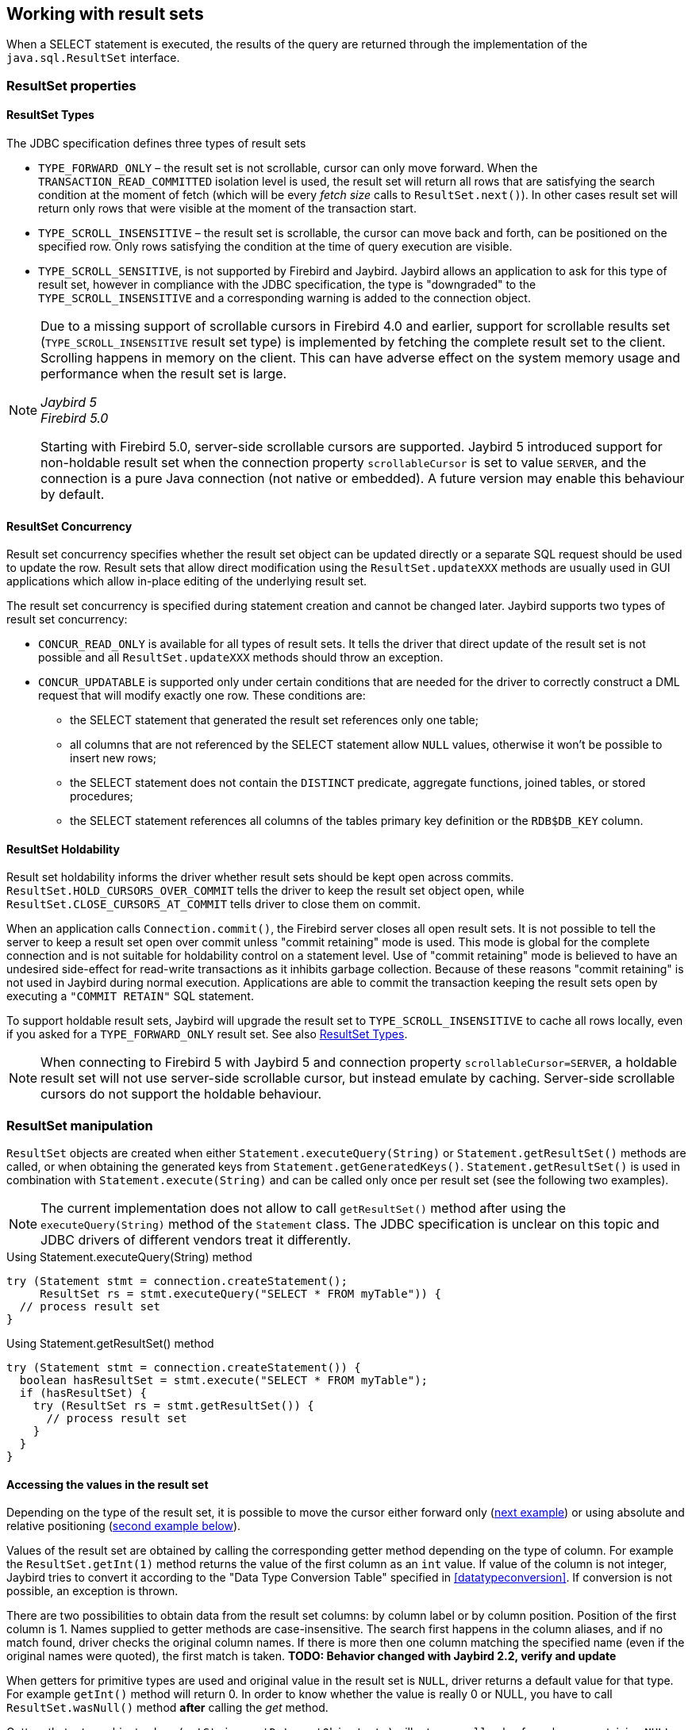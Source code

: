[[resultsets]]
== Working with result sets

When a SELECT statement is executed, the results of the query
are returned through the implementation of the `java.sql.ResultSet`
interface.

=== ResultSet properties

[[resultsets-types]]
==== ResultSet Types

The JDBC specification defines three types of result sets

* `TYPE_FORWARD_ONLY` – the result set is not scrollable, cursor can
only move forward. When the `TRANSACTION_READ_COMMITTED` isolation level
is used, the result set will return all rows that are satisfying the
search condition at the moment of fetch (which will be every _fetch size_ calls to
`ResultSet.next()`). In other
cases result set will return only rows that were visible at the moment
of the transaction start.
* `TYPE_SCROLL_INSENSITIVE` – the result set is scrollable, the cursor
can move back and forth, can be positioned on the specified row. Only
rows satisfying the condition at the time of query execution are
visible.
* `TYPE_SCROLL_SENSITIVE`, is not supported by Firebird and Jaybird.
Jaybird allows an application to ask for this type of result set, however
in compliance with the JDBC specification, the type is "downgraded" to the
`TYPE_SCROLL_INSENSITIVE` and a corresponding warning is added to the connection
object.

[NOTE]
====
Due to a missing support of scrollable cursors in Firebird 4.0 and earlier, support for scrollable results set (`TYPE_SCROLL_INSENSITIVE` result set type) is implemented by fetching the complete result set to the client.
Scrolling happens in memory on the client.
This can have adverse effect on the system memory usage and performance when the result set is large.

[.since]_Jaybird 5_ +
[.since]_Firebird 5.0_

Starting with Firebird 5.0, server-side scrollable cursors are supported.
Jaybird 5 introduced support for non-holdable result set when the connection property `scrollableCursor` is set to value `SERVER`, and the connection is a pure Java connection (not native or embedded).
A future version may enable this behaviour by default.
====

[[resultsets-concurrency]]
==== ResultSet Concurrency

Result set concurrency specifies whether the result set object can be
updated directly or a separate SQL request should be used to update the
row. Result sets that allow direct modification using the
`ResultSet.updateXXX` methods are usually used in GUI applications which
allow in-place editing of the underlying result set.

The result set concurrency is specified during statement creation
and cannot be changed later. Jaybird supports two types of result set
concurrency:

* `CONCUR_READ_ONLY` is available for all types of result sets. It tells
the driver that direct update of the result set is not possible and all
`ResultSet.updateXXX` methods should throw an exception.
* `CONCUR_UPDATABLE` is supported only under certain conditions that are
needed for the driver to correctly construct a DML request that will
modify exactly one row. These conditions are:
** the SELECT statement that generated the result set references only
one table;
** all columns that are not referenced by the SELECT statement allow
`NULL` values, otherwise it won't be possible to insert new rows;
** the SELECT statement does not contain the `DISTINCT` predicate, aggregate
functions, joined tables, or stored procedures;
** the SELECT statement references all columns of the tables primary
key definition or the `RDB$DB_KEY` column.

[[resultsets-holdability]]
==== ResultSet Holdability

Result set holdability informs the driver whether result sets should be kept
open across commits. `ResultSet.HOLD_CURSORS_OVER_COMMIT` tells the
driver to keep the result set object open, while
`ResultSet.CLOSE_CURSORS_AT_COMMIT` tells driver to close them on
commit.

When an application calls `Connection.commit()`, the Firebird server closes
all open result sets. It is not possible to tell the server to keep a
result set open over commit unless "commit retaining" mode is used. This
mode is global for the complete connection and is not suitable for
holdability control on a statement level. Use of "commit retaining" mode is believed
to have an undesired side-effect for read-write transactions as it
inhibits garbage collection. Because of these reasons "commit
retaining" is not used in Jaybird during normal execution. Applications
are able to commit the transaction keeping the result sets open by
executing a `"COMMIT RETAIN"` SQL statement.

To support holdable result sets, Jaybird will upgrade the result set to 
`TYPE_SCROLL_INSENSITIVE` to cache all rows locally, even if you asked for a `TYPE_FORWARD_ONLY` 
result set. See also <<resultsets-types>>.

[NOTE]
====
When connecting to Firebird 5 with Jaybird 5 and connection property `scrollableCursor=SERVER`, a holdable result set will not use server-side scrollable cursor, but instead emulate by caching.
Server-side scrollable cursors do not support the holdable behaviour.
====

=== ResultSet manipulation

`ResultSet` objects are created when either
`Statement.executeQuery(String)` or `Statement.getResultSet()` methods
are called, or when obtaining the generated keys from `Statement.getGeneratedKeys()`. `Statement.getResultSet()` is
used in combination with
`Statement.execute(String)` and can be called only once per
result set (see the following two examples).

[NOTE]
====
The current implementation does not allow to call `getResultSet()`
method after using the `executeQuery(String)` method of the `Statement`
class. The JDBC specification is unclear on this topic and JDBC
drivers of different vendors treat it differently.
====

[source,java]
.Using Statement.executeQuery(String) method
----
try (Statement stmt = connection.createStatement();
     ResultSet rs = stmt.executeQuery("SELECT * FROM myTable")) {
  // process result set
}
----

[source,java]
.Using Statement.getResultSet() method
----
try (Statement stmt = connection.createStatement()) {
  boolean hasResultSet = stmt.execute("SELECT * FROM myTable");
  if (hasResultSet) {
    try (ResultSet rs = stmt.getResultSet()) {
      // process result set
    }
  }
}
----

==== Accessing the values in the result set

Depending on the type of the result set, it is possible to move the cursor either forward only
(link:#using-forward-only[next example]) or using absolute and relative positioning
(link:#using-scrollable-updatable[second example below]).

Values of the result set are obtained by calling the corresponding
getter method depending on the type of column. For example the
`ResultSet.getInt(1)` method returns the value of the first column as an
`int` value. If value of the column is not integer, Jaybird tries to
convert it according to the "Data Type Conversion Table" specified in
<<datatypeconversion>>. If conversion is not possible, an exception is thrown.

There are two possibilities to obtain data from the result set columns:
by column label or by column position. Position of the first column is 1.
Names supplied to getter methods are case-insensitive. The search first
happens in the column aliases, and if no match found, driver checks the
original column names. If there is more then one column matching the
specified name (even if the original names were quoted), the first match
is taken. *TODO: Behavior changed with Jaybird 2.2, verify and update*

When getters for primitive types are used and original value in the
result set is `NULL`, driver returns a default value for that type. For
example `getInt()` method will return 0. In order to know whether the
value is really 0 or NULL, you have to call `ResultSet.wasNull()`
method *after* calling the _get_ method.

Getters that return object values (`getString`, `getDate`, `getObject`,
etc.) will return a `null` value for columns containing
`NULL`. Calling `wasNull` after object _get_ methods is possible but unnecessary.

[[using-forward-only]]
[source,java]
.Example of using forward-only result sets
----
try (Statement forwardStatement = connection.createStatement();
     ResultSet rs = forwardStatement.executeQuery(
         "SELECT id, name, price FROM myTable")) {
    
  while(rs.next()) {
    int id = rs.getInt(1);
    String name = rs.getString("name");
    double price = rs.getDouble(3);
  }
}
----

==== Updating records in the result set

Scrollable cursors are especially useful when result of some query is
displayed by the application which also allows the user to directly edit
the data and post the changes to the database.

[[using-scrollable-updatable]]
[source,java]
.Example of using scrollable and updatable result sets
----
Statement scrollStatement = connection.createStatement(
    ResultSet.TYPE_SCROLL_INSENSITIVE,
    ResultSet.CONCUR_UPDATABLE);
    
ResultSet rs = scrollStatement.executeQuery(
    "SELECT id, name, price FROM myTable");
    
rs.absolute(1);                  // move to the first row 
rs.updateString(2, anotherName); // update the name
rs.updateRow();                  // post changes to the db

rs.moveToInsertRow();
rs.updateInt(1, newId);
rs.updateString(2, newName);
rs.updateDouble(3, newPrice);
rs.insertRow();
rs.moveToCurrentRow();

rs.relative(-2);
----

The code example above shows how to update first row, insert new one and
after that move two records backwards.

An application can also update the current row using so called
"positioned updates" on named cursors. This technique can be used only
with forward-only cursors, since application can update only the row to
which the server-side cursor points to. In case of scrollable cursors
the complete result set is fetched to the client and then the
server-side cursor is closed. link:#using-positioned-updates[The example below] shows how to use
positioned updates.

First, the application has to specify the name of the cursor and the list of the columns that will
be updated before the query is executed. This name is later used in the `UPDATE` statement as
shown in the example.

[[using-positioned-updates]]
[source,java]
.Example of using the positioned updates
----
connections.setAutoCommit(false);
try (Statement selectStmt = connection.createStatement();
     Statement updateStmt = connection.createStatement()) {
  selectStmt.setCursorName("someCursor");

  try (ResultSet rs = selectStmt.executeQuery(
           "SELECT id, name, price FROM myTable " +
           "FOR UPDATE OF myColumn")) {

    while(rs.next()) {
      ...
      if (someCondition) {
        updateStmt.executeUpdate("UPDATE myTable " +
            "SET myColumn = myColumn + 1 " +
            "WHERE CURRENT OF " + rs.getCursorName());
      }
    }
  }
}
----

// TODO: Verify if above example works, shouldn't myColumn be included in the select?

==== Closing the result set

A result set is closed by calling the `ResultSet.close()` method. This
releases the associated server resources and makes the `ResultSet`
object available for garbage collection. It is strongly recommended to
explicitly close result sets in auto-commit mode or
`ResultSet.TYPE_SCROLL_INSENSITIVE` result sets, because this releases
memory used for the cached data. Whenever possible, use try-with-resources.

The result set object is also closed automatically, when the statement
that created it is closed or re-executed. In auto-commit mode, the
result set is closed automatically if any statement is executed on the
same connection.

